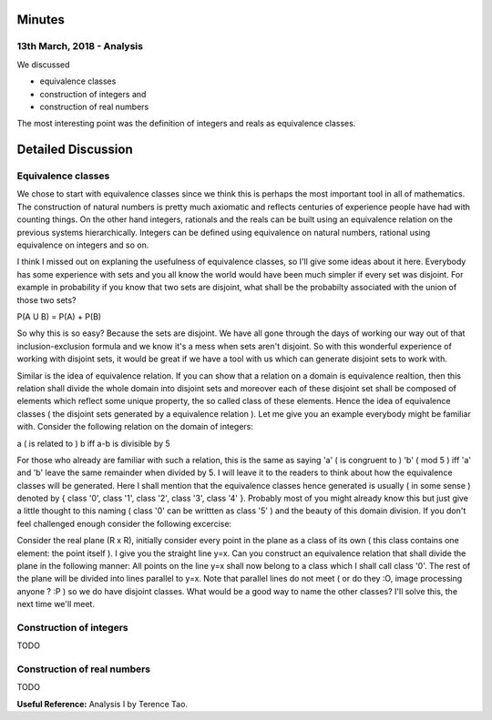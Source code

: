 Minutes
=======

13th March, 2018 - Analysis
---------------------------
We discussed

* equivalence classes
* construction of integers and
* construction of real numbers

The most interesting point was the definition of integers and reals as equivalence classes.

Detailed Discussion
===================
Equivalence classes
-------------------

We chose to start with equivalence classes since we think this is perhaps the most important tool in all of mathematics. The construction of natural numbers is pretty much axiomatic and reflects centuries of experience people have had with counting things. On the other hand integers, rationals and the reals can be built using an equivalence relation on the previous systems hierarchically. Integers can be defined using equivalence on natural numbers, rational using equivalence on integers and so on.

I think I missed out on explaning the usefulness of equivalence classes, so I'll give some ideas about it here. Everybody has some experience with sets and you all know the world would have been much simpler if every set was disjoint. For example in probability if you know that two sets are disjoint, what shall be the probabilty associated with the union of those two sets?

P(A U B) = P(A) + P(B)

So why this is so easy? Because the sets are disjoint. We have all gone through the days of working our way out of that inclusion-exclusion formula and we know it's a mess when sets aren't disjoint. So with this wonderful experience of working with disjoint sets, it would be great if we have a tool with us which can generate disjoint sets to work with. 

Similar is the idea of equivalence relation. If you can show that a relation on a domain is equivalence realtion, then this relation shall divide the whole domain into disjoint sets and moreover each of these disjoint set shall be composed of elements which reflect some unique property, the so called class of these elements. Hence the idea of equivalence classes ( the disjoint sets generated by a equivalence relation ). Let me give you an example everybody might be familiar with. Consider the following relation on the domain of integers:

a ( is related to ) b iff a-b is divisible by 5

For those who already are familiar with such a relation, this is the same as saying 'a' ( is congruent to ) 'b' ( mod 5 ) iff 'a' and 'b' leave the same remainder when divided by 5. I will leave it to the readers to think about how the equivalence classes will be generated. Here I shall mention that the equivalence classes hence generated is usually ( in some sense ) denoted by { class '0', class '1', class '2', class '3', class '4' }. Probably most of you might already know this but just give a little thought to this naming ( class '0' can be writtten as class '5' ) and the beauty of this domain division. If you don't feel challenged enough consider the following excercise: 

Consider the real plane (R x R), initially consider every point in the plane as a class of its own ( this class contains one element: the point itself ). I give you the straight line y=x. Can you construct an equivalence relation that shall divide the plane in the following manner: All points on the line y=x shall now belong to a class which I shall call class '0'. The rest of the plane will be divided into lines parallel to y=x. Note that parallel lines do not meet ( or do they :O, image processing anyone ? :P ) so we do have disjoint classes. What would be a good way to name the other classes? I'll solve this, the next time we'll meet.

Construction of integers
------------------------

TODO

Construction of real numbers
----------------------------

TODO

**Useful Reference:** Analysis I by Terence Tao.
